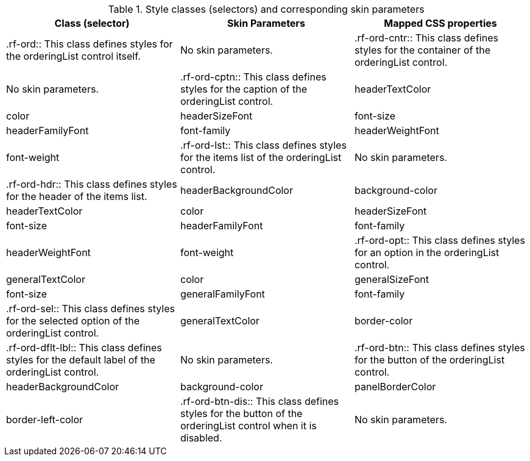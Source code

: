 [[tabl-richorderingList-Style_classes_and_corresponding_skin_parameters]]

.Style classes (selectors) and corresponding skin parameters
[options="header"]
|===============
|Class (selector)|Skin Parameters|Mapped CSS properties
|+.rf-ord+:: This class defines styles for the orderingList control itself.
|No skin parameters.
|+.rf-ord-cntr+:: This class defines styles for the container of the orderingList control.
|No skin parameters.
|+.rf-ord-cptn+:: This class defines styles for the caption of the orderingList control.
|+headerTextColor+|color
|+headerSizeFont+|font-size
|+headerFamilyFont+|font-family
|+headerWeightFont+|font-weight
|+.rf-ord-lst+:: This class defines styles for the items list of the orderingList control.
|No skin parameters.
|+.rf-ord-hdr+:: This class defines styles for the header of the items list.
|+headerBackgroundColor+|background-color
|+headerTextColor+|color
|+headerSizeFont+|font-size
|+headerFamilyFont+|font-family
|+headerWeightFont+|font-weight
|+.rf-ord-opt+:: This class defines styles for an option in the orderingList control.
|+generalTextColor+|color
|+generalSizeFont+|font-size
|+generalFamilyFont+|font-family
|+.rf-ord-sel+:: This class defines styles for the selected option of the orderingList control.
|+generalTextColor+|border-color
|+.rf-ord-dflt-lbl+:: This class defines styles for the default label of the orderingList control.
|No skin parameters.
|+.rf-ord-btn+:: This class defines styles for the button of the orderingList control.
|+headerBackgroundColor+|background-color
|+panelBorderColor+|border-left-color
|+.rf-ord-btn-dis+:: This class defines styles for the button of the orderingList control when it is disabled.
|No skin parameters.
|+.rf-ord-lst-scrl+:: This class defines styles for the list scrollbar.
|No skin parameters.
|===============

